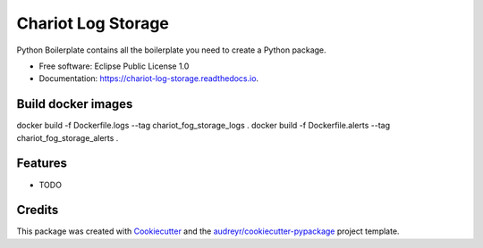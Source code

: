 ======================
Chariot Log Storage
======================


.. image:: https://img.shields.io/pypi/v/chariot_log_storage.svg
        :target: https://pypi.python.org/pypi/chariot_log_storage

.. image:: https://img.shields.io/travis/theofilis/chariot_log_storage.svg
        :target: https://travis-ci.org/theofilis/chariot_log_storage

.. image:: https://readthedocs.org/projects/chariot-log-storage/badge/?version=latest
        :target: https://chariot-log-storage.readthedocs.io/en/latest/?badge=latest
        :alt: Documentation Status




Python Boilerplate contains all the boilerplate you need to create a Python package.


* Free software: Eclipse Public License 1.0
* Documentation: https://chariot-log-storage.readthedocs.io.

Build docker images
--------

docker build -f Dockerfile.logs --tag chariot_fog_storage_logs .
docker build -f Dockerfile.alerts --tag chariot_fog_storage_alerts .

Features
--------

* TODO

Credits
-------

This package was created with Cookiecutter_ and the `audreyr/cookiecutter-pypackage`_ project template.

.. _Cookiecutter: https://github.com/audreyr/cookiecutter
.. _`audreyr/cookiecutter-pypackage`: https://github.com/audreyr/cookiecutter-pypackage
